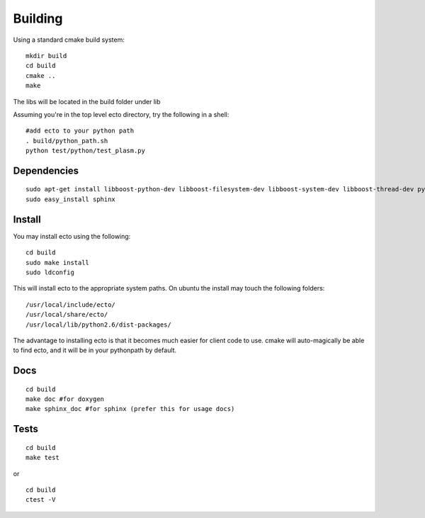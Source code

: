 Building
================================
Using a standard cmake build system:

::
  
  mkdir build
  cd build
  cmake ..
  make
  

The libs will be located in the build folder under lib

Assuming you're in the top level ecto directory, try the following in a shell:

::

  #add ecto to your python path
  . build/python_path.sh
  python test/python/test_plasm.py

Dependencies
----------------------------------------

::

	 sudo apt-get install libboost-python-dev libboost-filesystem-dev libboost-system-dev libboost-thread-dev python-setuptools python-gobject python-gtk2 graphviz doxygen
	 sudo easy_install sphinx

Install
---------------------------------------

You may install ecto using the following:

::

  cd build
  sudo make install
  sudo ldconfig
  

This will install ecto to the appropriate system paths. On ubuntu the install may touch the following folders:

::

  /usr/local/include/ecto/
  /usr/local/share/ecto/
  /usr/local/lib/python2.6/dist-packages/
  

The advantage to installing ecto is that it becomes much easier for client code to use.  cmake will auto-magically 
be able to find ecto, and it will be in your pythonpath by default.

Docs
------------------------------------------------
::

	cd build
	make doc #for doxygen
	make sphinx_doc #for sphinx (prefer this for usage docs)

Tests
--------------------------------------------------
::

	cd build
	make test

or

::

	cd build
	ctest -V

